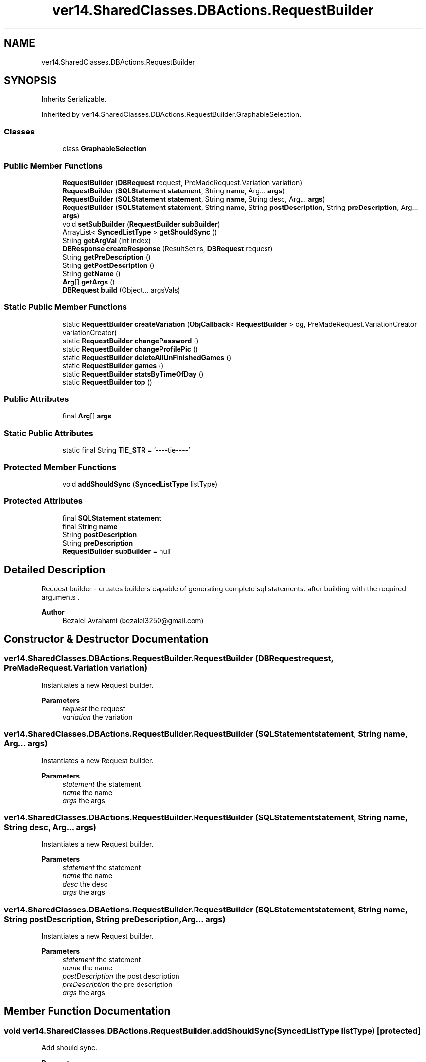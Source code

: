 .TH "ver14.SharedClasses.DBActions.RequestBuilder" 3 "Sun Apr 24 2022" "My Project" \" -*- nroff -*-
.ad l
.nh
.SH NAME
ver14.SharedClasses.DBActions.RequestBuilder
.SH SYNOPSIS
.br
.PP
.PP
Inherits Serializable\&.
.PP
Inherited by ver14\&.SharedClasses\&.DBActions\&.RequestBuilder\&.GraphableSelection\&.
.SS "Classes"

.in +1c
.ti -1c
.RI "class \fBGraphableSelection\fP"
.br
.in -1c
.SS "Public Member Functions"

.in +1c
.ti -1c
.RI "\fBRequestBuilder\fP (\fBDBRequest\fP request, PreMadeRequest\&.Variation variation)"
.br
.ti -1c
.RI "\fBRequestBuilder\fP (\fBSQLStatement\fP \fBstatement\fP, String \fBname\fP, Arg\&.\&.\&. \fBargs\fP)"
.br
.ti -1c
.RI "\fBRequestBuilder\fP (\fBSQLStatement\fP \fBstatement\fP, String \fBname\fP, String desc, Arg\&.\&.\&. \fBargs\fP)"
.br
.ti -1c
.RI "\fBRequestBuilder\fP (\fBSQLStatement\fP \fBstatement\fP, String \fBname\fP, String \fBpostDescription\fP, String \fBpreDescription\fP, Arg\&.\&.\&. \fBargs\fP)"
.br
.ti -1c
.RI "void \fBsetSubBuilder\fP (\fBRequestBuilder\fP \fBsubBuilder\fP)"
.br
.ti -1c
.RI "ArrayList< \fBSyncedListType\fP > \fBgetShouldSync\fP ()"
.br
.ti -1c
.RI "String \fBgetArgVal\fP (int index)"
.br
.ti -1c
.RI "\fBDBResponse\fP \fBcreateResponse\fP (ResultSet rs, \fBDBRequest\fP request)"
.br
.ti -1c
.RI "String \fBgetPreDescription\fP ()"
.br
.ti -1c
.RI "String \fBgetPostDescription\fP ()"
.br
.ti -1c
.RI "String \fBgetName\fP ()"
.br
.ti -1c
.RI "\fBArg\fP[] \fBgetArgs\fP ()"
.br
.ti -1c
.RI "\fBDBRequest\fP \fBbuild\fP (Object\&.\&.\&. argsVals)"
.br
.in -1c
.SS "Static Public Member Functions"

.in +1c
.ti -1c
.RI "static \fBRequestBuilder\fP \fBcreateVariation\fP (\fBObjCallback\fP< \fBRequestBuilder\fP > og, PreMadeRequest\&.VariationCreator variationCreator)"
.br
.ti -1c
.RI "static \fBRequestBuilder\fP \fBchangePassword\fP ()"
.br
.ti -1c
.RI "static \fBRequestBuilder\fP \fBchangeProfilePic\fP ()"
.br
.ti -1c
.RI "static \fBRequestBuilder\fP \fBdeleteAllUnFinishedGames\fP ()"
.br
.ti -1c
.RI "static \fBRequestBuilder\fP \fBgames\fP ()"
.br
.ti -1c
.RI "static \fBRequestBuilder\fP \fBstatsByTimeOfDay\fP ()"
.br
.ti -1c
.RI "static \fBRequestBuilder\fP \fBtop\fP ()"
.br
.in -1c
.SS "Public Attributes"

.in +1c
.ti -1c
.RI "final \fBArg\fP[] \fBargs\fP"
.br
.in -1c
.SS "Static Public Attributes"

.in +1c
.ti -1c
.RI "static final String \fBTIE_STR\fP = '\-\-\-\-tie\-\-\-\-'"
.br
.in -1c
.SS "Protected Member Functions"

.in +1c
.ti -1c
.RI "void \fBaddShouldSync\fP (\fBSyncedListType\fP listType)"
.br
.in -1c
.SS "Protected Attributes"

.in +1c
.ti -1c
.RI "final \fBSQLStatement\fP \fBstatement\fP"
.br
.ti -1c
.RI "final String \fBname\fP"
.br
.ti -1c
.RI "String \fBpostDescription\fP"
.br
.ti -1c
.RI "String \fBpreDescription\fP"
.br
.ti -1c
.RI "\fBRequestBuilder\fP \fBsubBuilder\fP = null"
.br
.in -1c
.SH "Detailed Description"
.PP 
Request builder - creates builders capable of generating complete sql statements\&. after building with the required arguments \&.
.PP
\fBAuthor\fP
.RS 4
Bezalel Avrahami (bezalel3250@gmail.com) 
.RE
.PP

.SH "Constructor & Destructor Documentation"
.PP 
.SS "ver14\&.SharedClasses\&.DBActions\&.RequestBuilder\&.RequestBuilder (\fBDBRequest\fP request, PreMadeRequest\&.Variation variation)"
Instantiates a new Request builder\&.
.PP
\fBParameters\fP
.RS 4
\fIrequest\fP the request 
.br
\fIvariation\fP the variation 
.RE
.PP

.SS "ver14\&.SharedClasses\&.DBActions\&.RequestBuilder\&.RequestBuilder (\fBSQLStatement\fP statement, String name, Arg\&.\&.\&. args)"
Instantiates a new Request builder\&.
.PP
\fBParameters\fP
.RS 4
\fIstatement\fP the statement 
.br
\fIname\fP the name 
.br
\fIargs\fP the args 
.RE
.PP

.SS "ver14\&.SharedClasses\&.DBActions\&.RequestBuilder\&.RequestBuilder (\fBSQLStatement\fP statement, String name, String desc, Arg\&.\&.\&. args)"
Instantiates a new Request builder\&.
.PP
\fBParameters\fP
.RS 4
\fIstatement\fP the statement 
.br
\fIname\fP the name 
.br
\fIdesc\fP the desc 
.br
\fIargs\fP the args 
.RE
.PP

.SS "ver14\&.SharedClasses\&.DBActions\&.RequestBuilder\&.RequestBuilder (\fBSQLStatement\fP statement, String name, String postDescription, String preDescription, Arg\&.\&.\&. args)"
Instantiates a new Request builder\&.
.PP
\fBParameters\fP
.RS 4
\fIstatement\fP the statement 
.br
\fIname\fP the name 
.br
\fIpostDescription\fP the post description 
.br
\fIpreDescription\fP the pre description 
.br
\fIargs\fP the args 
.RE
.PP

.SH "Member Function Documentation"
.PP 
.SS "void ver14\&.SharedClasses\&.DBActions\&.RequestBuilder\&.addShouldSync (\fBSyncedListType\fP listType)\fC [protected]\fP"
Add should sync\&.
.PP
\fBParameters\fP
.RS 4
\fIlistType\fP the list type 
.RE
.PP

.SS "\fBDBRequest\fP ver14\&.SharedClasses\&.DBActions\&.RequestBuilder\&.build (Object\&.\&.\&. argsVals)"
Build db request\&.
.PP
\fBParameters\fP
.RS 4
\fIargsVals\fP the args vals 
.RE
.PP
\fBReturns\fP
.RS 4
the db request 
.RE
.PP

.SS "static \fBRequestBuilder\fP ver14\&.SharedClasses\&.DBActions\&.RequestBuilder\&.changePassword ()\fC [static]\fP"
Change password request builder\&.
.PP
\fBReturns\fP
.RS 4
the request builder 
.RE
.PP

.SS "static \fBRequestBuilder\fP ver14\&.SharedClasses\&.DBActions\&.RequestBuilder\&.changeProfilePic ()\fC [static]\fP"
Change profile pic request builder\&.
.PP
\fBReturns\fP
.RS 4
the request builder 
.RE
.PP

.SS "\fBDBResponse\fP ver14\&.SharedClasses\&.DBActions\&.RequestBuilder\&.createResponse (ResultSet rs, \fBDBRequest\fP request)"
Create response db response\&.
.PP
\fBParameters\fP
.RS 4
\fIrs\fP the rs 
.br
\fIrequest\fP the request 
.RE
.PP
\fBReturns\fP
.RS 4
the db response 
.RE
.PP

.SS "static \fBRequestBuilder\fP ver14\&.SharedClasses\&.DBActions\&.RequestBuilder\&.createVariation (\fBObjCallback\fP< \fBRequestBuilder\fP > og, PreMadeRequest\&.VariationCreator variationCreator)\fC [static]\fP"
Create variation request builder\&.
.PP
\fBParameters\fP
.RS 4
\fIog\fP the og 
.br
\fIvariationCreator\fP the variation creator 
.RE
.PP
\fBReturns\fP
.RS 4
the request builder 
.RE
.PP

.SS "static \fBRequestBuilder\fP ver14\&.SharedClasses\&.DBActions\&.RequestBuilder\&.deleteAllUnFinishedGames ()\fC [static]\fP"
Delete all un finished games request builder\&.
.PP
\fBReturns\fP
.RS 4
the request builder 
.RE
.PP

.SS "static \fBRequestBuilder\fP ver14\&.SharedClasses\&.DBActions\&.RequestBuilder\&.games ()\fC [static]\fP"
Games request builder\&.
.PP
\fBReturns\fP
.RS 4
the request builder 
.RE
.PP

.SS "\fBArg\fP[] ver14\&.SharedClasses\&.DBActions\&.RequestBuilder\&.getArgs ()"
Get args arg [ ]\&.
.PP
\fBReturns\fP
.RS 4
the arg [ ] 
.RE
.PP

.SS "String ver14\&.SharedClasses\&.DBActions\&.RequestBuilder\&.getArgVal (int index)"
Gets arg val\&.
.PP
\fBParameters\fP
.RS 4
\fIindex\fP the index 
.RE
.PP
\fBReturns\fP
.RS 4
the arg val 
.RE
.PP

.SS "String ver14\&.SharedClasses\&.DBActions\&.RequestBuilder\&.getName ()"
Gets name\&.
.PP
\fBReturns\fP
.RS 4
the name 
.RE
.PP

.SS "String ver14\&.SharedClasses\&.DBActions\&.RequestBuilder\&.getPostDescription ()"
Gets post description\&.
.PP
\fBReturns\fP
.RS 4
the post description 
.RE
.PP

.SS "String ver14\&.SharedClasses\&.DBActions\&.RequestBuilder\&.getPreDescription ()"
Gets pre description\&.
.PP
\fBReturns\fP
.RS 4
the pre description 
.RE
.PP

.SS "ArrayList< \fBSyncedListType\fP > ver14\&.SharedClasses\&.DBActions\&.RequestBuilder\&.getShouldSync ()"
Gets should sync\&.
.PP
\fBReturns\fP
.RS 4
the should sync 
.RE
.PP

.SS "void ver14\&.SharedClasses\&.DBActions\&.RequestBuilder\&.setSubBuilder (\fBRequestBuilder\fP subBuilder)"
Sets sub builder\&.
.PP
\fBParameters\fP
.RS 4
\fIsubBuilder\fP the sub builder 
.RE
.PP

.SS "static \fBRequestBuilder\fP ver14\&.SharedClasses\&.DBActions\&.RequestBuilder\&.statsByTimeOfDay ()\fC [static]\fP"
Stats by time of day request builder\&.
.PP
\fBReturns\fP
.RS 4
the request builder 
.RE
.PP

.SS "static \fBRequestBuilder\fP ver14\&.SharedClasses\&.DBActions\&.RequestBuilder\&.top ()\fC [static]\fP"
Top request builder\&.
.PP
\fBReturns\fP
.RS 4
the request builder 
.RE
.PP

.SH "Member Data Documentation"
.PP 
.SS "final \fBArg\fP [] ver14\&.SharedClasses\&.DBActions\&.RequestBuilder\&.args"
The request Arguments\&. 
.SS "final String ver14\&.SharedClasses\&.DBActions\&.RequestBuilder\&.name\fC [protected]\fP"
The Name\&. 
.SS "String ver14\&.SharedClasses\&.DBActions\&.RequestBuilder\&.postDescription\fC [protected]\fP"
The Post description\&. 
.SS "String ver14\&.SharedClasses\&.DBActions\&.RequestBuilder\&.preDescription\fC [protected]\fP"
The Pre description\&. 
.SS "final \fBSQLStatement\fP ver14\&.SharedClasses\&.DBActions\&.RequestBuilder\&.statement\fC [protected]\fP"
The Statement\&. 
.SS "\fBRequestBuilder\fP ver14\&.SharedClasses\&.DBActions\&.RequestBuilder\&.subBuilder = null\fC [protected]\fP"
The Sub builder\&. 
.SS "final String ver14\&.SharedClasses\&.DBActions\&.RequestBuilder\&.TIE_STR = '\-\-\-\-tie\-\-\-\-'\fC [static]\fP"
The constant TIE_STR\&. 

.SH "Author"
.PP 
Generated automatically by Doxygen for My Project from the source code\&.
